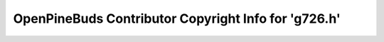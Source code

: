 =====================================================
OpenPineBuds Contributor Copyright Info for 'g726.h'
=====================================================

